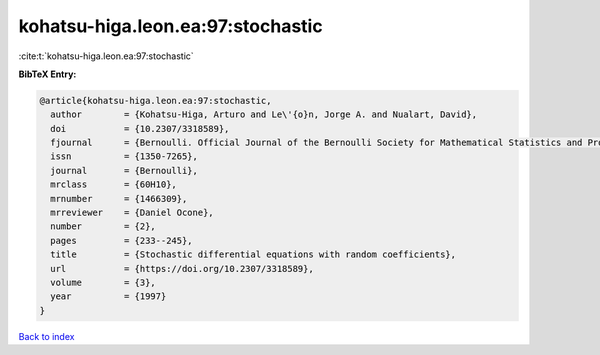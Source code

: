 kohatsu-higa.leon.ea:97:stochastic
==================================

:cite:t:`kohatsu-higa.leon.ea:97:stochastic`

**BibTeX Entry:**

.. code-block:: bibtex

   @article{kohatsu-higa.leon.ea:97:stochastic,
     author        = {Kohatsu-Higa, Arturo and Le\'{o}n, Jorge A. and Nualart, David},
     doi           = {10.2307/3318589},
     fjournal      = {Bernoulli. Official Journal of the Bernoulli Society for Mathematical Statistics and Probability},
     issn          = {1350-7265},
     journal       = {Bernoulli},
     mrclass       = {60H10},
     mrnumber      = {1466309},
     mrreviewer    = {Daniel Ocone},
     number        = {2},
     pages         = {233--245},
     title         = {Stochastic differential equations with random coefficients},
     url           = {https://doi.org/10.2307/3318589},
     volume        = {3},
     year          = {1997}
   }

`Back to index <../By-Cite-Keys.html>`_
